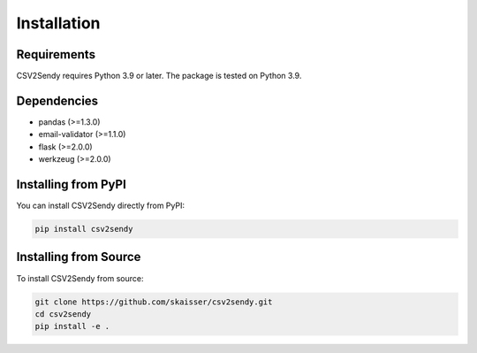 Installation
============

Requirements
-----------

CSV2Sendy requires Python 3.9 or later. The package is tested on Python 3.9.

Dependencies
-----------

- pandas (>=1.3.0)
- email-validator (>=1.1.0)
- flask (>=2.0.0)
- werkzeug (>=2.0.0)

Installing from PyPI
------------------

You can install CSV2Sendy directly from PyPI:

.. code-block:: bash

   pip install csv2sendy

Installing from Source
--------------------

To install CSV2Sendy from source:

.. code-block:: bash

   git clone https://github.com/skaisser/csv2sendy.git
   cd csv2sendy
   pip install -e .
